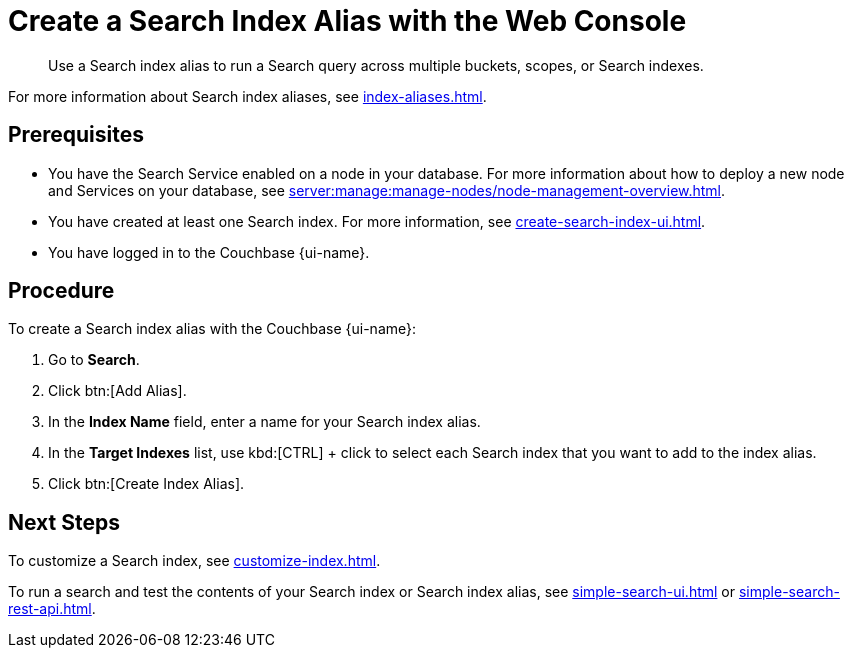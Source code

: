 = Create a Search Index Alias with the Web Console
:page-topic-type: guide
:page-ui-name: {ui-name}
:page-product-name: {product-name}
:description: Use a Search index alias to run a Search query across multiple buckets, scopes, or Search indexes. 

[abstract]
{description}

For more information about Search index aliases, see xref:index-aliases.adoc[].

== Prerequisites

* You have the Search Service enabled on a node in your database.
For more information about how to deploy a new node and Services on your database, see xref:server:manage:manage-nodes/node-management-overview.adoc[].

* You have created at least one Search index.
For more information, see xref:create-search-index-ui.adoc[].

* You have logged in to the Couchbase {page-ui-name}. 

== Procedure

To create a Search index alias with the Couchbase {page-ui-name}: 

. Go to *Search*.
. Click btn:[Add Alias].
. In the *Index Name* field, enter a name for your Search index alias. 
. In the *Target Indexes* list, use kbd:[CTRL] + click to select each Search index that you want to add to the index alias. 
. Click btn:[Create Index Alias].

== Next Steps

To customize a Search index, see xref:customize-index.adoc[].

To run a search and test the contents of your Search index or Search index alias, see xref:simple-search-ui.adoc[] or xref:simple-search-rest-api.adoc[].